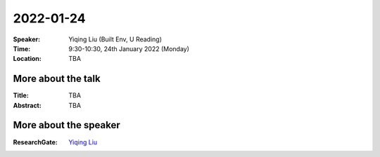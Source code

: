 2022-01-24
----------


:Speaker: Yiqing Liu (Built Env, U Reading)

:Time: 9:30-10:30, 24th January 2022 (Monday)

:Location: TBA

    .. - Room 1, U Reading
    .. - `Teams (online) <xxx>`_

More about the talk
====================

:Title: TBA

:Abstract: TBA

.. :Related paper: TBA

More about the speaker
========================
:ResearchGate: `Yiqing Liu <https://www.researchgate.net/profile/Yiqing-Liu-13>`_
